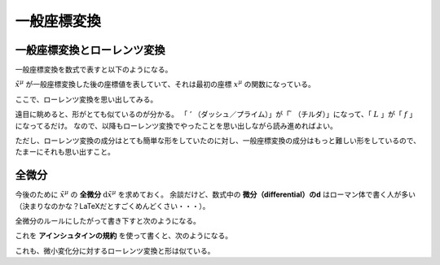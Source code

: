 ==================================================
一般座標変換
==================================================


一般座標変換とローレンツ変換
==================================================

一般座標変換を数式で表すと以下のようになる。

.. math::
   :nowrap:

   \begin{align}
   \tilde{x}^{\mu} & = f^{\mu} (x^{0}, x^{1}, x^{2}, x^{3})\\
   & = f^{\mu} (x^{\nu})
   \end{align}

:math:`\tilde{x}^{\mu}` が一般座標変換した後の座標値を表していて、それは最初の座標 :math:`x^{\mu}` の関数になっている。

ここで、ローレンツ変換を思い出してみる。

.. math::
   :nowrap:

   \begin{align}
   x'^{\mu} & = L^{\mu}_{\nu} x^{\nu}
   \end{align}


遠目に眺めると、形がとても似ているのが分かる。
「 :math:`'` （ダッシュ／プライム）」が「 :math:`\tilde{ }` （チルダ）」になって、「 :math:`L` 」が「 :math:`f` 」になってるだけ。
なので、以降もローレンツ変換でやったことを思い出しながら読み進めればよい。

ただし、ローレンツ変換の成分はとても簡単な形をしていたのに対し、一般座標変換の成分はもっと難しい形をしているので、たまーにそれも思い出すこと。


全微分
==================================================

今後のために :math:`\tilde{x}^{\mu}` の **全微分** :math:`\mathrm{d} \tilde{x}^{\mu}` を求めておく。
余談だけど、数式中の **微分（differential）のd** はローマン体で書く人が多い（決まりなのかな？LaTeXだとすごくめんどくさい・・・）。

全微分のルールにしたがって書き下すと次のようになる。

.. math::
   :nowrap:

   \begin{align}
   \mathrm{d} \tilde{x}^{\mu}
   & = \frac{\partial f^{\mu}}{\partial x^{0}} \mathrm{d} x^{0}
   + \frac{\partial f^{\mu}}{\partial x^{1}} \mathrm{d} x^{1}
   + \frac{\partial f^{\mu}}{\partial x^{2}} \mathrm{d} x^{2}
   + \frac{\partial f^{\mu}}{\partial x^{3}} \mathrm{d} x^{3}
   \quad \left( = \sum^{3}_{\nu = 0} \frac{\partial f^{\mu}}{\partial x^{\nu}} \mathrm{d} x^{\nu} \right)\\
   & = \frac{\partial \tilde{x}^{\mu}}{\partial x^{0}} \mathrm{d} x^{0}
   + \frac{\partial \tilde{x}^{\mu}}{\partial x^{1}} \mathrm{d} x^{1}
   + \frac{\partial \tilde{x}^{\mu}}{\partial x^{2}} \mathrm{d} x^{2}
   + \frac{\partial \tilde{x}^{\mu}}{\partial x^{3}} \mathrm{d} x^{3}
   \quad \left( = \sum^{3}_{\nu = 0} \frac{\partial \tilde{x}^{\mu}}{\partial x^{\nu}} \mathrm{d} x^{\nu} \right)
   \end{align}

これを **アインシュタインの規約** を使って書くと、次のようになる。

.. math::
   :nowrap:

   \begin{align}
   \mathrm{d} \tilde{x}^{\mu} & \equiv \frac{\partial \tilde{x}^{\mu}}{\partial x^{\nu}} \mathrm{d} x^{\nu}
   \end{align}


これも、微小変化分に対するローレンツ変換と形は似ている。

.. math::
   :nowrap:

   \begin{align}
   \mathrm{d} x'^{\mu} & = L^{\mu}_{\nu} \mathrm{d} x^{\nu}
   \end{align}
